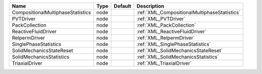 

================================= ==== ======= ============================================ 
Name                              Type Default Description                                  
================================= ==== ======= ============================================ 
CompositionalMultiphaseStatistics node         :ref:`XML_CompositionalMultiphaseStatistics` 
PVTDriver                         node         :ref:`XML_PVTDriver`                         
PackCollection                    node         :ref:`XML_PackCollection`                    
ReactiveFluidDriver               node         :ref:`XML_ReactiveFluidDriver`               
RelpermDriver                     node         :ref:`XML_RelpermDriver`                     
SinglePhaseStatistics             node         :ref:`XML_SinglePhaseStatistics`             
SolidMechanicsStateReset          node         :ref:`XML_SolidMechanicsStateReset`          
SolidMechanicsStatistics          node         :ref:`XML_SolidMechanicsStatistics`          
TriaxialDriver                    node         :ref:`XML_TriaxialDriver`                    
================================= ==== ======= ============================================ 


